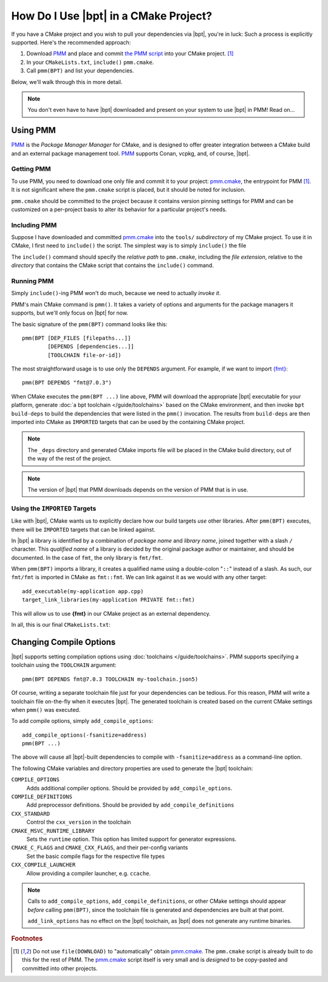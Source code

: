 How Do I Use |bpt| in a CMake Project?
########################################

.. highlight:: cmake

If you have a CMake project and you wish to pull your dependencies via |bpt|,
you're in luck: Such a process is explicitly supported. Here's the recommended
approach:

#. Download `PMM`_ and place and commit `the PMM script <pmm.cmake>`_ into your
   CMake project. [#f1]_
#. In your ``CMakeLists.txt``, ``include()`` ``pmm.cmake``.
#. Call ``pmm(BPT)`` and list your dependencies.

Below, we'll walk through this in more detail.

.. note::

  You don't even have to have |bpt| downloaded and present on your system to
  use |bpt| in PMM! Read on...


Using PMM
*********

`PMM`_ is the *Package Manager Manager* for CMake, and is designed to offer
greater integration between a CMake build and an external package management
tool. `PMM`_ supports Conan, vcpkg, and, of course, |bpt|.

.. seealso::

  Refer to the ``README.md`` file in `the PMM repo <PMM>`_ for information on
  how to use PMM.


Getting PMM
===========

To use PMM, you need to download one only file and commit it to your project:
`pmm.cmake`_, the entrypoint for PMM [#f1]_. It is not significant where the
``pmm.cmake`` script is placed, but it should be noted for inclusion.

``pmm.cmake`` should be committed to the project because it contains version
pinning settings for PMM and can be customized on a per-project basis to alter
its behavior for a particular project's needs.


Including PMM
=============

Suppose I have downloaded and committed `pmm.cmake`_ into the ``tools/``
`subdirectory` of my CMake project. To use it in CMake, I first need to
``include()`` the script. The simplest way is to simply ``include()`` the file

.. code-block::
  :caption: CMakeLists.txt
  :emphasize-lines: 4

  cmake_minimum_required(VERSION 3.12)
  project(MyApplication VERSION 2.1.3)

  include(tools/pmm.cmake)

The ``include()`` command should specify the `relative path` to ``pmm.cmake``,
including the `file extension`, relative to the `directory` that contains the
CMake script that contains the ``include()`` command.


Running PMM
===========

Simply ``include()``-ing PMM won't do much, because we need to actually *invoke
it*.

PMM's main CMake command is ``pmm()``. It takes a variety of options and
arguments for the package managers it supports, but we'll only focus on |bpt|
for now.

The basic signature of the ``pmm(BPT)`` command looks like this::

  pmm(BPT [DEP_FILES [filepaths...]]
          [DEPENDS [dependencies...]]
          [TOOLCHAIN file-or-id])

The most straightforward usage is to use only the ``DEPENDS`` argument. For
example, if we want to import `{fmt} <https://fmt.dev>`_::

  pmm(BPT DEPENDS "fmt@7.0.3")

When CMake executes the ``pmm(BPT ...)`` line above, PMM will download the
appropriate |bpt| executable for your platform, generate
:doc:`a bpt toolchain </guide/toolchains>` based on the CMake environment, and
then invoke ``bpt build-deps`` to build the dependencies that were listed in the
``pmm()`` invocation. The results from ``build-deps`` are then imported into
CMake as ``IMPORTED`` targets that can be used by the containing CMake project.

.. seealso::

  For more in-depth discussion on ``bpt build-deps``, refer to
  :doc:`/guide/build-deps`.

.. note::
  The ``_deps`` directory and generated CMake imports file will be placed in
  the CMake build directory, out of the way of the rest of the project.

.. note::
  The version of |bpt| that PMM downloads depends on the version of PMM
  that is in use.


Using the ``IMPORTED`` Targets
==============================

Like with |bpt|, CMake wants us to explicitly declare how our build targets
*use* other libraries. After ``pmm(BPT)`` executes, there will be ``IMPORTED``
targets that can be linked against.

In |bpt| a library is identified by a combination of *package name* and *library
name*, joined together with a slash ``/`` character. This *qualified name* of a
library is decided by the original package author or maintainer, and should be
documented. In the case of ``fmt``, the only library is ``fmt/fmt``.

When ``pmm(BPT)`` imports a library, it creates a qualified name using a
double-colon "``::``" instead of a slash. As such, our ``fmt/fmt`` is imported
in CMake as ``fmt::fmt``. We can link against it as we would with any other
target::

  add_executable(my-application app.cpp)
  target_link_libraries(my-application PRIVATE fmt::fmt)

This will allow us to use **{fmt}** in our CMake project as an external
dependency.

In all, this is our final ``CMakeLists.txt``:

.. code-block::
  :caption: ``CMakeLists.txt``

  cmake_minimum_required(VERSION 3.12)
  project(MYApplication VERSION 2.1.3)

  include(tools/pmm.cmake)
  pmm(BPT DEPENDS fmt@7.0.3)

  add_executable(my-application app.cpp)
  target_link_libraries(my-application PRIVATE fmt::fmt)


Changing Compile Options
************************

|bpt| supports setting compilation options using
:doc:`toolchains </guide/toolchains>`. PMM supports specifying a toolchain using
the ``TOOLCHAIN`` argument::

  pmm(BPT DEPENDS fmt@7.0.3 TOOLCHAIN my-toolchain.json5)

Of course, writing a separate toolchain file just for your dependencies can be
tedious. For this reason, PMM will write a toolchain file on-the-fly when it
executes |bpt|. The generated toolchain is created based on the current CMake
settings when ``pmm()`` was executed.

To add compile options, simply ``add_compile_options``::

  add_compile_options(-fsanitize=address)
  pmm(BPT ...)

The above will cause all |bpt|-built dependencies to compile with
``-fsanitize=address`` as a command-line option.

The following CMake variables and directory properties are used to generate the
|bpt| toolchain:

``COMPILE_OPTIONS``
  Adds additional compiler options. Should be provided by
  ``add_compile_options``.

``COMPILE_DEFINITIONS``
  Add preprocessor definitions. Should be provided by
  ``add_compile_definitions``

``CXX_STANDARD``
  Control the ``cxx_version`` in the toolchain

``CMAKE_MSVC_RUNTIME_LIBRARY``
  Sets the ``runtime`` option. This option has limited support for generator
  expressions.

``CMAKE_C_FLAGS`` and ``CMAKE_CXX_FLAGS``, and their per-config variants
  Set the basic compile flags for the respective file types

``CXX_COMPILE_LAUNCHER``
  Allow providing a compiler launcher, e.g. ``ccache``.

.. note::

  Calls to ``add_compile_options``, ``add_compile_definitions``, or other CMake
  settings should appear *before* calling ``pmm(BPT)``, since the toolchain file
  is generated and dependencies are built at that point.

  ``add_link_options`` has no effect on the |bpt| toolchain, as |bpt| does
  not generate any runtime binaries.

.. rubric:: Footnotes

.. [#f1]
  Do not use ``file(DOWNLOAD)`` to "automatically" obtain `pmm.cmake`_. The
  ``pmm.cmake`` script is already built to do this for the rest of PMM. The
  `pmm.cmake`_ script itself is very small and is *designed* to be copy-pasted
  and committed into other projects.

.. _PMM: https://github.com/vector-of-bool/pmm
.. _pmm.cmake: https://github.com/vector-of-bool/pmm/raw/master/pmm.cmake
